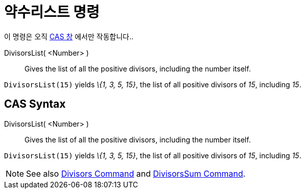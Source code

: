 = 약수리스트 명령
:page-en: commands/DivisorsList
ifdef::env-github[:imagesdir: /ko/modules/ROOT/assets/images]

이 명령은 오직 xref:/CAS_창.adoc[CAS 창] 에서만 작동합니다..

DivisorsList( <Number> )::
  Gives the list of all the positive divisors, including the number itself.

[EXAMPLE]
====

`++DivisorsList(15)++` yields _\{1, 3, 5, 15}_, the list of all positive divisors of _15_, including _15_.

====

== CAS Syntax

DivisorsList( <Number> )::
  Gives the list of all the positive divisors, including the number itself.

[EXAMPLE]
====

`++DivisorsList(15)++` yields _\{1, 3, 5, 15}_, the list of all positive divisors of _15_, including _15_.

====

[NOTE]
====

See also xref:/s_index_php?title=Divisors_Command_action=edit_redlink=1.adoc[Divisors Command] and
xref:/s_index_php?title=DivisorsSum_Command_action=edit_redlink=1.adoc[DivisorsSum Command].

====
